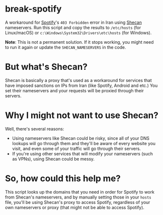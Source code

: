 * break-spotify
A workaround for [[https://spotify.com][Spotify]]'s ~403 Forbidden~ error in Iran using [[https://shecan.ir][Shecan]] nameservers. Run this script and copy the results to ~/etc/hosts~ (for Linux/macOS) or ~c:\Windows\System32\Drivers\etc\hosts~ (for Windows).

*Note*: This is not a permanent solution. If it stops working, you might need to run it again or update the ~SHECAN_NAMESERVERS~ in the code.

* But what's Shecan?
Shecan is basically a proxy that's used as a workaround for services that have imposed sanctions on IPs from Iran (like Spotify, Android and etc.) You set their nameservers and your requests will be proxied through their servers.

* Why I might not want to use Shecan?
Well, there's several reasons:

- Using nameservers like Shecan could be risky, since all of your DNS lookups will go through them and they'll be aware of every website you visit, and even some of your traffic will go through their servers.
- If you're using other services that will modify your nameservers (such as VPNs), using Shecan could be messy.

* So, how could this help me?
This script looks up the domains that you need in order for Spotify to work from Shecan's nameservers, and by manually setting those in your ~hosts~ file, you'll be using Shecan's proxy to access Spotify, regardless of your own nameservers or proxy (that might not be able to access Spotify).
